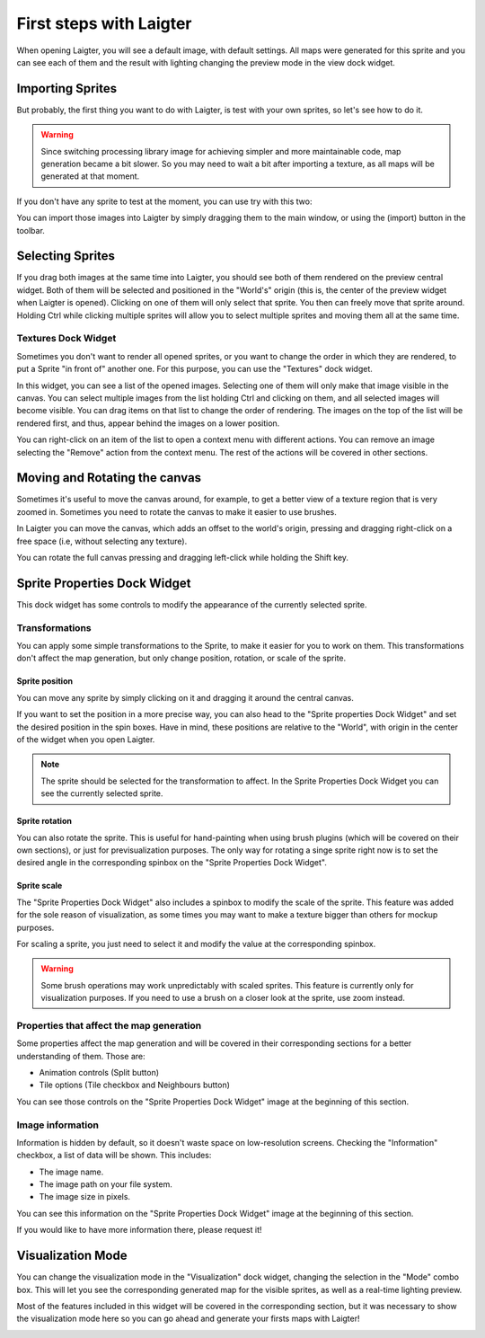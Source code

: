 First steps with Laigter
========================

When opening Laigter, you will see a default image, with default settings.
All maps were generated for this sprite and you can see each of them and the
result with lighting changing the preview mode in the view dock widget.

Importing Sprites
-----------------

But probably, the first thing you want to do with Laigter, is test with your
own sprites, so let's see how to do it.

.. warning::
   Since switching processing library image for achieving simpler and more
   maintainable code, map generation became a bit slower. So you may need to
   wait a bit after importing a texture, as all maps will be generated at that
   moment.

If you don't have any sprite to test at the moment, you can use try with this two:

.. image:: img/tree.png

.. image:: img/chibiorc.png

You can import those images into Laigter by simply dragging them to the main window,
or using the |import| (import) button in the toolbar.

Selecting Sprites
-----------------

If you drag both images at the same time into Laigter, you should see both of them
rendered on the preview central widget. Both of them will be selected and positioned
in the "World's" origin (this is, the center of the preview widget when Laigter is
opened). Clicking on one of them will only select that sprite. You then can freely
move that sprite around. Holding Ctrl while clicking multiple sprites will allow
you to select multiple sprites and moving them all at the same time.

.. image:: img/selecting.gif

Textures Dock Widget
^^^^^^^^^^^^^^^^^^^^

Sometimes you don't want to render all opened sprites, or you want to change the order in which they are rendered,  to put a Sprite "in front of" another one.
For this purpose, you can use the "Textures" dock widget.

.. image:: img/texturesdock.png
   :scale: 50 %

In this widget, you can see a list of the opened images. Selecting one of them will only make that image visible in the canvas. You can select multiple images from the list holding Ctrl and clicking on them, and all selected images will become visible.
You can drag items on that list to change the order of rendering. The images on the
top of the list will be rendered first, and thus, appear behind the images on a lower
position.

.. image:: img/reorder.gif

You can right-click on an item of the list to open a context menu with different
actions. You can remove an image selecting the "Remove" action from the context
menu. The rest of the actions will be covered in other sections.

Moving and Rotating the canvas
------------------------------


Sometimes it's useful to move the canvas around, for example, to get a better view of
a texture region that is very zoomed in. Sometimes you need to rotate the canvas to make it easier to use brushes.

In Laigter you can move the
canvas, which adds an offset to the world's origin, pressing and dragging right-click
on a free space (i.e, without selecting any texture).

You can rotate the full canvas pressing and dragging left-click while holding the Shift key.

.. image:: img/canvastransforms.gif


Sprite Properties Dock Widget
-----------------------------

This dock widget has some controls to modify the appearance of the currently selected
sprite.

.. image:: img/spritedock.png
   :scale: 50 %

Transformations
^^^^^^^^^^^^^^^

You can apply some simple transformations to the Sprite, to make it easier
for you to work on them. This transformations don't affect the map generation, but
only change position, rotation, or scale of the sprite.

Sprite position
"""""""""""""""

You can move any sprite by simply clicking on it and dragging it around the central
canvas.

If you want to set the position in a more precise way, you can also head to the
"Sprite properties Dock Widget" and set the desired position in the spin boxes.
Have in mind, these positions are relative to the "World", with origin in the center of the widget when you open Laigter.

.. note::
   The sprite should be selected for the transformation to affect. In the Sprite
   Properties Dock Widget you can see the currently selected sprite.

.. image:: img/position.gif

Sprite rotation
"""""""""""""""

You can also rotate the sprite. This is useful for hand-painting when using brush plugins (which will be covered on their own sections), or just for previsualization purposes. The only way for rotating a singe sprite right now is to set the desired angle in the corresponding spinbox on the "Sprite Properties Dock Widget".

.. image:: img/rotating.gif

Sprite scale
""""""""""""

The "Sprite Properties Dock Widget" also includes a spinbox to modify the scale of
the sprite. This feature was added for the sole reason of visualization, as some
times you may want to make a texture bigger than others for mockup purposes.

.. image:: img/scaling.gif

For scaling a sprite, you just need to select it and modify the value at the
corresponding spinbox.

.. warning::
   Some brush operations may work unpredictably with scaled sprites. This feature is currently only for visualization purposes. If you need to use a brush on a closer look at the sprite, use zoom instead.

Properties that affect the map generation
^^^^^^^^^^^^^^^^^^^^^^^^^^^^^^^^^^^^^^^^^

Some properties affect the map generation and will be covered in their corresponding
sections for a better understanding of them. Those are:

- Animation controls (Split button)
- Tile options (Tile checkbox and Neighbours button)

You can see those controls on the "Sprite Properties Dock Widget" image at the
beginning of this section.

Image information
^^^^^^^^^^^^^^^^^

Information is hidden by default, so it doesn't waste space on low-resolution screens.
Checking the "Information" checkbox, a list of data will be shown. This includes:

- The image name.
- The image path on your file system.
- The image size in pixels.

You can see this information on the "Sprite Properties Dock Widget" image at the
beginning of this section.

If you would like to have more information there, please request it!

Visualization Mode
------------------

You can change the visualization mode in the "Visualization" dock widget, changing
the selection in the "Mode" combo box. This will let you see the corresponding
generated map for the visible sprites, as well as a real-time lighting preview.

Most of the features included in this widget will be covered in the corresponding
section, but it was necessary to show the visualization mode here so you can go
ahead and generate your firsts maps with Laigter!

.. image:: img/visualization.gif

.. |import| image:: ../Introduction/img/import.png
            :scale: 50 %
